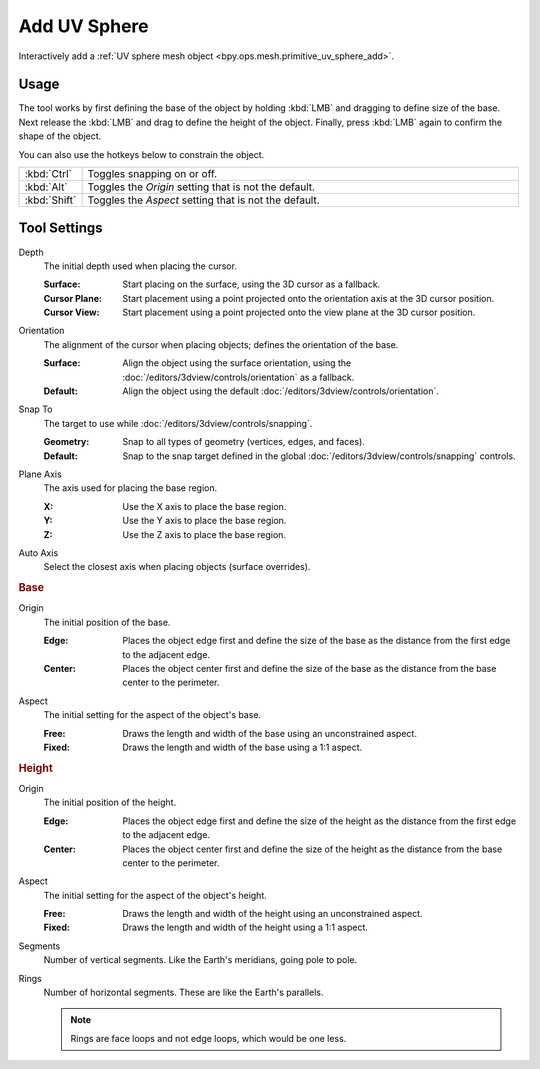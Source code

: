 .. _tool-add-uvsphere:

*************
Add UV Sphere
*************

.. reference::

   :Mode:      Object Mode and Edit Mode
   :Tool:      :menuselection:`Toolbar --> Add UV Sphere`

Interactively add a :ref:`UV sphere mesh object <bpy.ops.mesh.primitive_uv_sphere_add>`.


Usage
=====

The tool works by first defining the base of the object by
holding :kbd:`LMB` and dragging to define size of the base.
Next release the :kbd:`LMB` and drag to define the height of the object.
Finally, press :kbd:`LMB` again to confirm the shape of the object.

You can also use the hotkeys below to constrain the object.

.. list-table::
   :widths: 10 90

   * - :kbd:`Ctrl`
     - Toggles snapping on or off.
   * - :kbd:`Alt`
     - Toggles the *Origin* setting that is not the default.
   * - :kbd:`Shift`
     - Toggles the *Aspect* setting that is not the default.


Tool Settings
=============

Depth
   The initial depth used when placing the cursor.

   :Surface: Start placing on the surface, using the 3D cursor as a fallback.
   :Cursor Plane: Start placement using a point projected onto the orientation axis at the 3D cursor position.
   :Cursor View: Start placement using a point projected onto the view plane at the 3D cursor position.

Orientation
   The alignment of the cursor when placing objects; defines the orientation of the base.

   :Surface: Align the object using the surface orientation,
             using the :doc:`/editors/3dview/controls/orientation` as a fallback.
   :Default: Align the object using the default :doc:`/editors/3dview/controls/orientation`.

Snap To
   The target to use while :doc:`/editors/3dview/controls/snapping`.

   :Geometry: Snap to all types of geometry (vertices, edges, and faces).
   :Default: Snap to the snap target defined in the global :doc:`/editors/3dview/controls/snapping` controls.

Plane Axis
   The axis used for placing the base region.

   :X: Use the X axis to place the base region.
   :Y: Use the Y axis to place the base region.
   :Z: Use the Z axis to place the base region.

Auto Axis
   Select the closest axis when placing objects (surface overrides).


.. rubric:: Base

Origin
   The initial position of the base.

   :Edge: Places the object edge first and define the size of the base
          as the distance from the first edge to the adjacent edge.
   :Center: Places the object center first and define the size of the base
            as the distance from the base center to the perimeter.

Aspect
   The initial setting for the aspect of the object's base.

   :Free: Draws the length and width of the base using an unconstrained aspect.
   :Fixed: Draws the length and width of the base using a 1:1 aspect.


.. rubric:: Height

Origin
   The initial position of the height.

   :Edge: Places the object edge first and define the size of the height
          as the distance from the first edge to the adjacent edge.
   :Center: Places the object center first and define the size of the height
            as the distance from the base center to the perimeter.

Aspect
   The initial setting for the aspect of the object's height.

   :Free: Draws the length and width of the height using an unconstrained aspect.
   :Fixed: Draws the length and width of the height using a 1:1 aspect.

Segments
   Number of vertical segments. Like the Earth's meridians, going pole to pole.

Rings
   Number of horizontal segments. These are like the Earth's parallels.

   .. note::

      Rings are face loops and not edge loops, which would be one less.
